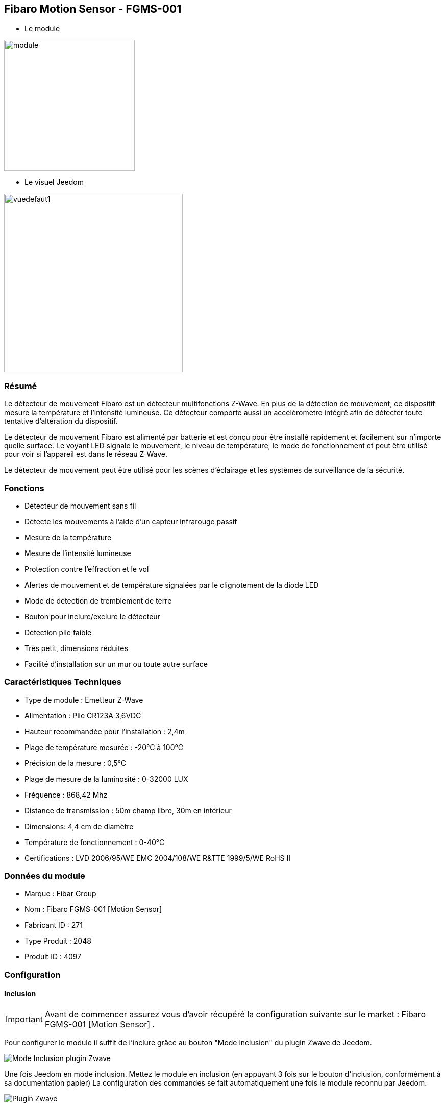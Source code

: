 :icons:
== Fibaro Motion Sensor - FGMS-001

* Le module

image::../images/fibaro.fgms001/module.jpg[width=256]

* Le visuel Jeedom

image::../images/fibaro.fgms001/vuedefaut1.jpg[width=350]

=== Résumé

Le détecteur de mouvement Fibaro est un détecteur multifonctions Z-Wave. En plus de la détection de mouvement, ce dispositif mesure la température et l'intensité lumineuse. Ce détecteur comporte aussi un accéléromètre intégré afin de détecter toute tentative d'altération du dispositif.

Le détecteur de mouvement Fibaro est alimenté par batterie et est conçu pour être installé rapidement et facilement sur n'importe quelle surface. Le voyant LED signale le mouvement, le niveau de température, le mode de fonctionnement et peut être utilisé pour voir si l'appareil est dans le réseau Z-Wave.

Le détecteur de mouvement peut être utilisé pour les scènes d'éclairage et les systèmes de surveillance de la sécurité.

=== Fonctions

*	Détecteur de mouvement sans fil
*	Détecte les mouvements à l'aide d'un capteur infrarouge passif
*	Mesure de la température
*	Mesure de l'intensité lumineuse
*	Protection contre l'effraction et le vol
*	Alertes de mouvement et de température signalées par le clignotement de la diode LED
*	Mode de détection de tremblement de terre
*	Bouton pour inclure/exclure le détecteur
*	Détection pile faible
*	Très petit, dimensions réduites
*	Facilité d'installation sur un mur ou toute autre surface

=== Caractéristiques Techniques

*	Type de module : Emetteur Z-Wave
*	Alimentation : Pile CR123A 3,6VDC
*	Hauteur recommandée pour l'installation : 2,4m
*	Plage de température mesurée : -20°C à 100°C
*	Précision de la mesure : 0,5°C
*	Plage de mesure de la luminosité : 0-32000 LUX
*	Fréquence : 868,42 Mhz
*	Distance de transmission : 50m champ libre, 30m en intérieur
*	Dimensions: 4,4 cm de diamètre
*	Température de fonctionnement : 0-40°C
*	Certifications : LVD 2006/95/WE EMC 2004/108/WE R&TTE 1999/5/WE RoHS II

=== Données du module

* Marque : Fibar Group
* Nom : Fibaro FGMS-001 [Motion Sensor]
* Fabricant ID : 271
* Type Produit : 2048
* Produit ID : 4097

=== Configuration

==== Inclusion
[icon="../images/plugin/important.png"]
[IMPORTANT]
Avant de commencer assurez vous d'avoir récupéré la configuration suivante sur le market : Fibaro FGMS-001 [Motion Sensor] .

Pour configurer le module il suffit de l'inclure grâce au bouton "Mode inclusion" du plugin Zwave de Jeedom.

image::../images/plugin/bouton_inclusion.jpg[Mode Inclusion plugin Zwave,align="center"]
Une fois Jeedom en mode inclusion. Mettez le module en inclusion (en appuyant 3 fois sur le bouton d'inclusion, conformément à sa documentation papier)
La configuration des commandes se fait automatiquement une fois le module reconnu par Jeedom.

image::../images/fibaro.fgms001/information.jpg[Plugin Zwave,align="center"]

==== Commandes

Une fois le module reconnu, les commandes associées aux modules seront disponibles.

image::../images/fibaro.fgms001/commandes.jpg[Commandes,align="center"]

[underline]#Voici la liste des commandes :#

* Présence : c'est la commande qui remontera une détection de présence
* Température : c'est la commande qui permet de remonter la température
* Luminosité : c'est la commande qui permet de remonter la luminosité
* Sabotage : c'est la commande sabotage (elle est déclenchée en cas de vibration)
* Batterie : c'est la commande batterie

==== Configuration du module
[icon="../images/plugin/warning.png"]
[WARNING]
Si c'est votre première inclusion il est fortemment recommandé de réveiller votre module et de s'assurer que la queue zwave est vide.

Pour cela cliquez sur le bouton pour voir la queue zwave :

image::../images/plugin/bouton_queue.jpg[queue plugin Zwave,align="center"]

Pour réveiller le module il faut cliquer 3 fois sur le bouton d'inclusion (l'oeil s'allume en bleu).
Vous devriez voir la queue se vider des messages concernant le fibaro motion.

Si ce n'est pas le cas ou si il reste des messages pour le fibaro motion refaite un réveil.

[icon="../images/plugin/important.png"]
[IMPORTANT]
Lors d'une première inclusion réveillez toujours le module juste après l'inclusion.


Ensuite si vous voulez effectuer la configuration du module en fonction de votre installation,
il faut pour cela passer par la bouton "Configuration" du plugin Zwave de Jeedom.

image::../images/plugin/bouton_configuration.jpg[Configuration plugin Zwave,align="center"]

[underline]#Vous arriverez sur cette page#

image::../images/fibaro.fgms001/config1.jpg[Config1,align="center"]
image::../images/fibaro.fgms001/config2.jpg[Config2,align="center"]
image::../images/fibaro.fgms001/config3.jpg[Config3,align="center"]

[underline]#Détails des paramètres :#

* Wakeup : c'est l'interval de réveil du module (valeur recommandée 7200)
* 1: permet de régler la sensibilité du capteur de présence
* 2: permet de régler l'inertie du capteur de présence
* 3: déconseillé de changer ce paramètre
* 4: déconseillé de changer ce paramètre
* 6: temps après lequel le capteur enverra le signal "plus de mouvement" (valeur conseillée 30)
* 8: permet d'activer le mode nuit / jour ou les deux (valeur conseillée : toujours actif)
* 9: permet de régler le seuil de passage en mode nuit (utile si vous avez changé le paramètre 8)
* 12: à modifier seulement si vous savez pourquoi vous le faites (association avec un module par exemple)
* 14: idem
* 16: idem
* 20: sensibilité du capteur gyroscopique (valeur conseillée 15)
* 22: temps après lequel le capteur enverra le signal "plus de sabotage" (valeur conseillée 30)
* 24: permet de dire comment le sabotage est notifiée (IMPORTANT : valeur conseillée : Capteur anti-sabotage notifié à SensorAlarm command class/ Annulation est notifiée après le temps défini en paramètre 22 )
* 26: à modifier seulement si vous savez pourquoi vous le faites
* 40: permet de dire de combien doit être modifiée la valeur de luminosité pour être envoyée (valeur conseillée 50)
* 42: permet de donner une durée minimum entre deux envois successifs même si la luminosité n'a pas changée (valeur conseillée 3600)
* 60: permet de dire de combien doit être modifiée la valeur de température pour être envoyée (valeur conseillée 2  soit 0.2 degrés)
* 62: permet de donner la fréquence des mesures de températures (valeur conseillée 900)
* 64: permet de donner une durée minimum entre deux envois successifs même si la température n'a pas changée (valeur conseillée 2700)
* 66: permet d'ajuster la température
* 80: permet de choisir la couleur de la led lorsqu'il ya détection de mouvement (voir de la désactiver)
* 81: permet de régler la luminosité de la led
* 82: permet de régler le seuil minimal de luminosité pour mettre la led à 1% (lié au paramètre 81)
* 83: permet de régler le seuil maximal de luminosité pour mettre la led à 100% (lié au paramètre 81)
* 86: température en dessous de laquelle la led s'allumera en bleu (lié au paramètre 81)
* 87: température au dessus de laquelle la led s'allumera en rouge (lié au paramètre 81)
* 89: permet de faire clignoter la led en bleu blanc rouge en cas de sabotage


==== Groupes

Ce module possède trois groupes d'association, seul le troisième est indispensable.

image::../images/fibaro.fgms001/groupe.jpg[Groupe]

=== Bon à savoir

==== Spécificités
[icon="../images/plugin/tip.png"]
[TIP]
Ce module est très capricieux sur les wakeup et très mal configuré d'usine.
Il est primordial de bien le réveiller après l'inclusion (plusieurs fois vallent mieux qu'une), de bien le configurer
selon vos souhaits, et de bien le réveiller pour que la config soit prise en compte.

==== Visuel alternatif

image::../images/fibaro.fgms001/vuewidget.jpg[width=300]

=== Wakeup

Pour réveiller ce module il y a une seule et unique façon de procéder :

* appuyer 3 fois sur le bouton d'inclusion (la lumière s'allume en bleue). Même si la lumière
s'allume, il peut être nécessaire de le faire plusieurs fois de suite (2 ou 3)

=== F.A.Q.

=== Note importante
[icon="../images/plugin/important.png"]
[IMPORTANT]
[underline]#Il faut réveiller le module :#
 après son inclusion, après un changement de la configuration
, après un changement de wakeup, après un changement des groupes d'association
